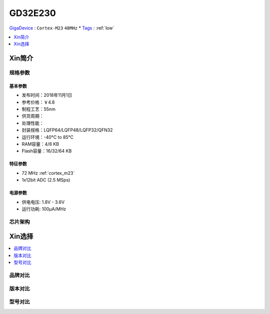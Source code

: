
.. _gd32e230:

GD32E230
============

`GigaDevice <https://www.gigadevice.com/zh-hans/>`_ : ``Cortex-M23`` ``48MHz``
* `Tags <https://github.com/SoCXin/GD32E230>`_ : :ref:`low`

.. contents::
    :local:
    :depth: 1


Xin简介
-----------


规格参数
~~~~~~~~~~~


基本参数
^^^^^^^^^^^

* 发布时间：2018年11月1日
* 参考价格：￥4.8
* 制程工艺：55nm
* 供货周期：
* 处理性能：
* 封装规格：LQFP64/LQFP48/LQFP32/QFN32
* 运行环境：-40°C to 85°C
* RAM容量：4/8 KB
* Flash容量：16/32/64 KB


特征参数
^^^^^^^^^^^

* 72 MHz :ref:`cortex_m23`
* 1x12bit ADC (2.5 MSps)


电源参数
^^^^^^^^^^^

* 供电电压: 1.8V - 3.6V
* 运行功耗: 100μA/MHz


芯片架构
~~~~~~~~~~~


Xin选择
-----------

.. contents::
    :local:


品牌对比
~~~~~~~~~

版本对比
~~~~~~~~~

型号对比
~~~~~~~~~

